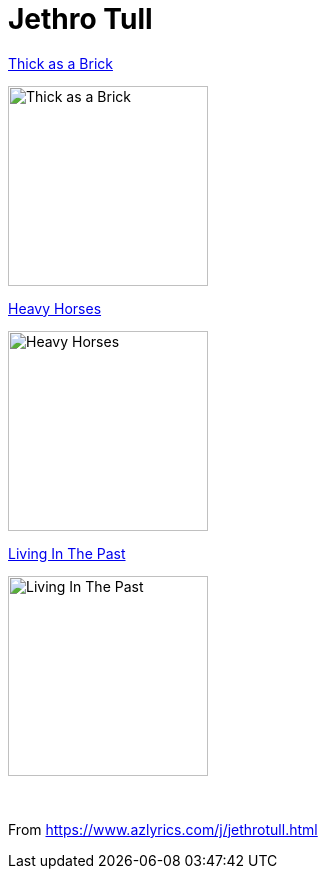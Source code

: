 = Jethro Tull ‎

.link:1972%20%20Thick%20As%20A%20Brick/lyrics/brick.html[Thick as a Brick]
image:1972%20%20Thick%20As%20A%20Brick/cover.jpg[Thick as a Brick,200,200,role="thumb left"]

.link:Jethro%20Tull%20-%20Heavy%20Horses/lyrics/horses.html[Heavy Horses]
image:Jethro%20Tull%20-%20Heavy%20Horses/cover.jpg[Heavy Horses,200,200,role="thumb left"]

.link:1972%20%20Living%20In%20The%20Past/lyrics/past.html[Living In The Past]
image:1972%20%20Living%20In%20The%20Past/cover.jpg[Living In The Past,200,200,role="thumb left"]

++++
<br clear="both">
++++

From https://www.azlyrics.com/j/jethrotull.html
